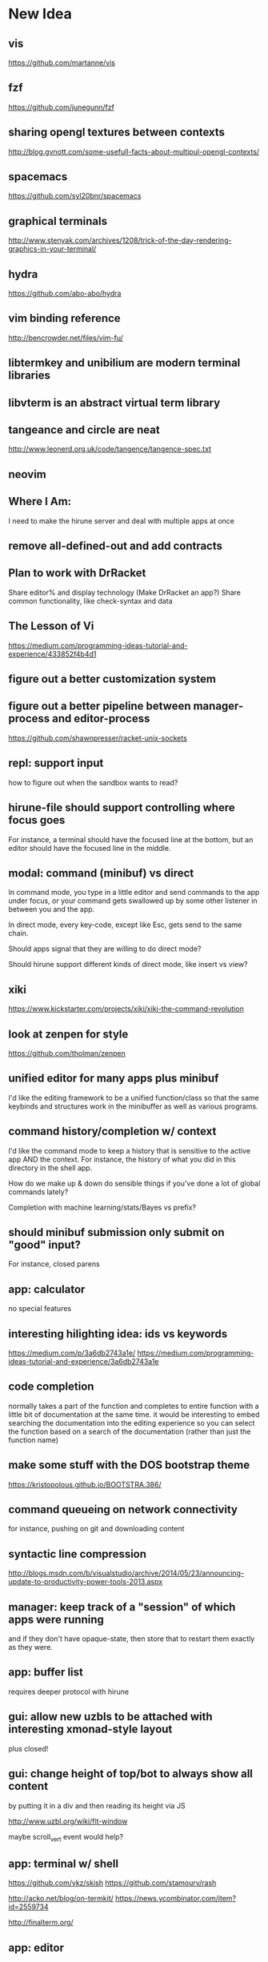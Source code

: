 * New Idea
** vis
   https://github.com/martanne/vis
** fzf
   https://github.com/junegunn/fzf
** sharing opengl textures between contexts
   http://blog.gvnott.com/some-usefull-facts-about-multipul-opengl-contexts/
** spacemacs
   https://github.com/syl20bnr/spacemacs
** graphical terminals
   http://www.stenyak.com/archives/1208/trick-of-the-day-rendering-graphics-in-your-terminal/
** hydra
   https://github.com/abo-abo/hydra
** vim binding reference
   http://bencrowder.net/files/vim-fu/
** libtermkey and unibilium are modern terminal libraries
** libvterm is an abstract virtual term library
** tangeance and circle are neat
   http://www.leonerd.org.uk/code/tangence/tangence-spec.txt
** neovim
** Where I Am:
   I need to make the hirune server and deal with multiple apps at once
** remove all-defined-out and add contracts
** Plan to work with DrRacket
   Share editor% and display technology
   (Make DrRacket an app?)
   Share common functionality, like check-syntax and data
** The Lesson of Vi
   https://medium.com/programming-ideas-tutorial-and-experience/433852f4b4d1
** figure out a better customization system
** figure out a better pipeline between manager-process and editor-process
   https://github.com/shawnpresser/racket-unix-sockets
** repl: support input
   how to figure out when the sandbox wants to read?
** hirune-file should support controlling where focus goes
   For instance, a terminal should have the focused line at the
   bottom, but an editor should have the focused line in the middle.
** modal: command (minibuf) vs direct
   In command mode, you type in a little editor and send commands to
   the app under focus, or your command gets swallowed up by some
   other listener in between you and the app.

   In direct mode, every key-code, except like Esc, gets send to the
   same chain.

   Should apps signal that they are willing to do direct mode?

   Should hirune support different kinds of direct mode, like insert
   vs view?
** xiki
   https://www.kickstarter.com/projects/xiki/xiki-the-command-revolution
** look at zenpen for style
   https://github.com/tholman/zenpen
** unified editor for many apps plus minibuf
   I'd like the editing framework to be a unified function/class so
   that the same keybinds and structures work in the minibuffer as
   well as various programs.
** command history/completion w/ context
   I'd like the command mode to keep a history that is sensitive to
   the active app AND the context. For instance, the history of what
   you did in this directory in the shell app.

   How do we make up & down do sensible things if you've done a lot of
   global commands lately?

   Completion with machine learning/stats/Bayes vs prefix?
** should minibuf submission only submit on "good" input?
   For instance, closed parens
** app: calculator
   no special features
** interesting hilighting idea: ids vs keywords
   https://medium.com/p/3a6db2743a1e/
   https://medium.com/programming-ideas-tutorial-and-experience/3a6db2743a1e
** code completion
   normally takes a part of the function and completes to entire
   function with a little bit of documentation at the same time. it
   would be interesting to embed searching the documentation into the
   editing experience so you can select the function based on a search
   of the documentation (rather than just the function name)
** make some stuff with the DOS bootstrap theme
   https://kristopolous.github.io/BOOTSTRA.386/
** command queueing on network connectivity
   for instance, pushing on git and downloading content
** syntactic line compression
   http://blogs.msdn.com/b/visualstudio/archive/2014/05/23/announcing-update-to-productivity-power-tools-2013.aspx
** manager: keep track of a "session" of which apps were running
   and if they don't have opaque-state, then store that to restart
   them exactly as they were.
** app: buffer list
   requires deeper protocol with hirune
** gui: allow new uzbls to be attached with interesting xmonad-style layout
   plus closed!
** gui: change height of top/bot to always show all content
   by putting it in a div and then reading its height via JS

   http://www.uzbl.org/wiki/fit-window
   
   maybe scroll_vert event would help?

** app: terminal w/ shell
   https://github.com/vkz/skish
   https://github.com/stamourv/rash

   http://acko.net/blog/on-termkit/
   https://news.ycombinator.com/item?id=2559734

   http://finalterm.org/
** app: editor
** app: web browser
   really, just a direct mode that sends the appropriate commands to
   uzbl
** app: irc
** font: use Input?
   http://input.fontbureau.com/preview/
** app: gchat
** app: miro
** app: newsblur
** app: org-mode
** app: pdf viewer
   https://github.com/rk700/rbook
** app: email
** app: calendar
** app: fitbit api
** app: time tracking
** app: workrave
   + eyeleo
** use fasl vs read/write?
** use good queues vs snoc
** status bars & frp
   I feel like the status bars (on top and bottom) really need an
   FRP-like system behind them so that when the time changes or music
   plays or something, they will get updated without complex
   notifications that can be forgotten about.
** experiment with mplayer slave
   http://cpansearch.perl.org/src/GBROWN/Gtk2-Ex-MPlayerEmbed-0.02/lib/Gtk2/Ex/MPlayerErmbed.pm
** use webkit directly?
   uzbl is only 5k lines and surf is only 1.4k
** faster rendering without flickers
   maybe I should diff the current XE with the next XE and send JS
   events to modify the dom? this seems like something that might
   already exist.

   https://github.com/stamourv/sexp-diff
** caching in uzbl
   Do I need polipo?
** look at LightTable for CSS tricks
** look at wmctrl for interacting with WM
** look at awesome for more configurable/different WM
** look through ergoemacs for features
   http://ergoemacs.org/emacs/emacs.html
** program unicode substitution/input system
   http://ergoemacs.org/emacs/emacs_unicode_fonts.html
** hemingway mode
   http://www.reddit.com/r/emacs/comments/1xqby1/hemingwaymode_id_use_it/
** look at how sam does interacting with external stuff
   http://doc.cat-v.org/bell_labs/sam_lang_tutorial/sam_tut.pdf
** searching
   https://github.com/ShingoFukuyama/emacs-swoop/
** look at atom
   https://github.com/atom
   https://news.ycombinator.com/item?id=7302941
** look at node-webkit
   https://github.com/rogerwang/node-webkit
** look at zed
   http://zedapp.org/vision
** look at interesting emacs/vim plugins
   god-mode: different key bindings for emacs
   https://github.com/chrisdone/god-mode

   control-mode: a "mode" (like normal mode in vim) for emacs keys
   https://github.com/stephendavidmarsh/control-mode

   syntax highlighting and error finding
   https://github.com/scrooloose/syntastic

   background compiling and test suites
   https://github.com/tpope/vim-dispatch

   ack (and aq)
   https://github.com/mileszs/ack.vim
   https://github.com/Wilfred/ag.el

   you complete me
   https://github.com/Valloric/YouCompleteMe

   snippets
   https://github.com/SirVer/ultisnips

   fuzzy finding
   https://github.com/kien/ctrlp.vim
   https://github.com/Shougo/unite.vim

   project
   https://github.com/bbatsov/projectile
   https://github.com/sabof/project-explorer

   file system tree
   https://github.com/scrooloose/nerdtree
   https://github.com/Shougo/vimfiler.vim
* Rune

Test λ

Rune is an "operating system" and user interface. It performs the
jobs of:
- emacs
- screen
- xterm
- zsh
- conkeror
- irsii
- google-chrome
- xmonad
- xmobar
- dmenu
- miro
- workrave
- gmail
- google calendar
- newsblur
- twitter reader
- eog
- evince
- ps
- pkill
- crond

It is generalized over a user interface, so I can easily port it from
the console, framebuffer, X11, Wayland, etc. It is designed to have a
totally functional core so its state can be easily saved and reloaded
to exactly the same environment.

It has the concepts of a process, a Web view, a canvas, a buffer, a
frame, a window, and a file.

A lot of what it does is based on the concept of overlays... where a
specific chunk of space (characters or pixels) has added information
about it.

This information might affect rendering (color) or the behavior of
other commands (so that F1 could look at the 'help overlays of where
it is).

Modes would specify parsers and lexers that add overlay information to
the content they are reading (or to other content.) For instance, the
spell-check mode would add a 'spelled-wrong overlay given that
another mode had added the 'plain-text overlay. For instance, the
compile mode might look for messages of the form "file:line: message"
and add overlay to that file. For efficiency, we make the programmer
specify things about parser/lexer behavior, such that the entire file
doesn't need to be re-lexed.

Special Rune programs can produce pre-overlayed text.

Commands could search their body for overlays of a specific type
(such as "how many words are spelled wrong?")

* Layout Tree
  A view is a cursor plus a buffer---it represents an active buffer.

  A layout is n-ary tree where branches have "styles" and the leaves
  are views. Styles are stuff like: 
  - horizontal: Children are distributed equally horizontally
  - vertical: Children are distributed equally vertically
  - tall: One child is horizontal and the other children are
    vertical
  - mirror tall: One child is vertical and the other children are
    horizontal
  - full: One child has the whole space and the other children are
    hidden
  - header: There are exactly two children, one is on top and never
    receives focus
  - footer: There are exactly two children, one is on bottom and never
    receives focus
 
 [My Xmonad setup is (header "xmobar" (full (tall ...) (tall ...)
 ...)), whereas a normal emacs window is (footer (footer (view)
 mode-line) mini-buffer)]

 A focus is a zipper of a layout.

* Tasks
** DONE implement gap buffer
   CLOSED: [2013-06-07 Fri 16:17]
** TODO use reloadable
   https://github.com/tonyg/racket-reloadable/tree/master
** TODO elastic tabstops
   http://nickgravgaard.com/elastictabstops/
** TODO inventing on principle
   cool context sensitive animation<->code connections
   - drag a slider to change a number
   - embed a color picker
   - highlight part of a picture based on what code produced it (and
     backwards)
   - instant refresh

   try ideas as you think of them

   what about things that aren't animations? how do we turn arbitrary
   things into visualizations?
   - show the concrete values of identifiers in function
   - allow you to change those that are inputs
   - shows you the value of changes when the change happened (rather
     than the right being a store)
   - each iteration is shown as a different column. new lines are
     added at the beginning of loops to show the mentioned values that
     change that are used

   show the data, show the comparisons
** TODO unicode char input
** TODO open by collection path vs file
** TODO font rendering
   http://www.reddit.com/r/gamedev/comments/1q6j70/sane_way_of_rendering_accurate_text_in_gles2/
** TODO small keyboard shortcut set
** TODO contour view
** TODO generalize three implementations of zipper
   two in zip-buffer and one in ctxt:layer
** DONE rendering
   CLOSED: [2013-06-22 Sat 13:38]
   redisplay quickly? (blank out modified rows and update)
   OR display quickly (shader magic?)

   Will the shader magic pay-off?
   If not, I can still do fast redisplay by not clearing.
** DONE define gui interface
   CLOSED: [2013-06-12 Wed 16:07]
** TODO use markers instead of cursors
   (because otherwise edits move around other people's cursors weird)
** TODO Think about emacs design
   http://en.wikipedia.org/wiki/Emacs
** TODO Think about Yi design
   http://yi-editor.blogspot.com/

   http://yi-editor.blogspot.com/2009/03/lazy-and-incremental-parsing-paper.html

   http://yi-editor.blogspot.com/2008/11/incremental-parsing-in-yi.html
** TODO think about emacsy
   http://shanecelis.github.io/emacsy/2013/06/05/google-summer-of-code-2013-emacsy/
** TODO add bold and italic text?
** TODO uzbl and its structure of -core + event handler + scripts
   but use zeromq?
** TODO plan structure
   like a microkernel...
   - state manager
   - rendering manager (rendering individual windows/frames)
   - gui manager (creating X/etc windows)

   Each "mode" would get its own process and send/receive messages
   about changes, overlays, etc

   Each "window" would get its own process and send/receive messages
   about cursor movement, key inputs, etc that may send it in turn
   to...

   Each "buffer" would get its own process to facilitate safe file
   modification
** TODO look at final term
   http://finalterm.org/
** TODO look at rings
   https://github.com/konr/rings
** TODO look at dbus and 9p
   The Plan 9 system is very interesting in its UNIX-ness. I like the
   idea of having each tool do a very specific and simple task. 

   For instance, the idea of in rune having each thing be either a
   file or a process is neat and could work...
   - the runefs would have files representing each of the buffers,
     and all of these would be backed on the filesystem, but only
     some of them would also be associated with named thing on the
     fs. When you turn on rune, you get its files and you could
     explicitly sync them to the OS with a save operation.

     file-load/os : path -> file-handle
     file-save/os! : file-handle path -> void

     file-rows : fh -> rows
     file-row : fh row -> string
     file-row-cols : fh row -> cols
     file-row-col : fh row col -> string

   - files that are opened by someone would have a zipper associated
     with them for random row/col modification, with the interface:

     file-insert-at! : fh row col char -> void
     file-delete-at! : fh row col -> void

   - each file would have an overlay database of rectangles with the
     interface

     rect = row X col X width X height

     file-overlay-ref : fh rect key -> val
     file-overlay-set! : fh rect key val -> void

   - processes could subscribe to events such as

     (on-file-change overlay-key overlay-value-pattern)


  concerns...
  - is row/col the best interface for the kind of text I deal with?
    racket source and org-mode are structured.
  - what if a file had an associated "structurer" where a structure's
    job is to produce a tree. A plain-text structure produces a list
    of lines, a programming language might produce a list of tokens
    or an ast-like thing

    --

    How can you unify a text editor, a Web view, and the window manager?
    - The view is ultimately a bitmap -> eyes function.
    - If each thing can produce a bitmap, then they can be composed
      with a final call to the view.
    - More complicated: the view may push back down its width X height
    
    How can you unify window manager key events, application key
    events, minibuffer commands, and shell commands?
    - A single key evaluator loop can capture commands and dispatch
      them to the right place. This can be a nested process where some
      receivers accumulate results before dispatching themselves.

    How can you unify file buffers, Web sites, temporary content on
    the output of commands?
    - A virtual filesystem of byte content

    How can you unify the interface of, but separate the
    implementation of, a spell checker, a syntax highlighter, a
    compile error hightlighter?
    - Overlay "observers" as described above?

    How can you unify the implementation of a normal text editor, a
    Web browser, and a "live" text interface like org-mode, miro, mail
    reader, irc client, etc?
    - Emacs has complicated key handlers that look at their context
      and do stuff
    - You could attach overlay information that did the same thing as
      emacs

    A very different approach...
    - Make a gui system where you can create text windows (and it
      lays them out) and then listen for events, which could be keys
      or could be other events
    - The gui system would be in charge of laying out these windows
      (really it would just make one os window) and then listening for
      the input. 
    - some commands it would capture (like moving focus around) and
      others it would deliver to the application. commands like M-x
      might pop up a new view with handle for the original
      view/program (to sent it a message) commands like C-` would also
      get that handle, but would take it over and display on it.
    - in this world, a buffer is like a view to a program which
      interprets events its own way. each time you open a file, a new
      program would run (normally in the background) and stay running
      handling input to that file.
    - such programs would communicate with the os to arrange to only
      open them uniquely once and have them save their state so they
      could be restarted later
    - a single terminal session would be a program like this too

** TODO paredit?
** TODO what to do first?
   basic editor -> buffers/windows/frames -> multiple modes ->
   terminal -> shell -> org-mode -> canvas buffers (eog, evince) ->
   web buffers
** TODO rss reader
   https://github.com/sloonz/maildir-feed
** TODO notmuch email
   https://wiki.archlinux.org/index.php/OfflineIMAP#Gmail_configuration
   https://wiki.archlinux.org/index.php/Msmtp
   https://wiki.archlinux.org/index.php/Isync
   http://notmuchmail.org/
   http://jason.the-graham.com/2011/01/10/email_with_mutt_offlineimap_imapfilter_msmtp_archivemail/
   https://github.com/OfflineIMAP/offlineimap/pull/43
** DONE internal: change key map to arrows
   CLOSED: [2013-06-14 Fri 12:59]
** DONE view display adjusting to cursor
   CLOSED: [2013-06-14 Fri 12:59]
** TODO detach cursor from view and put on buffer somehow
   so that if a buffer doesn't have any cursor when you create a new
   view of it, you get the last cursor
** TODO layout: full
** TODO layout: tall
** TODO layout: mirror tall
** TODO layout: show top bar
** TODO layout: show mode line
** TODO meta: implement minibuffer
** TODO command: duplicate view
** TODO command: view buffer list
** TODO command: switch buffer of view (by name? by buffer list?)
** TODO command: have focus operations wrap around
** TODO command: change "main" window for tall/mirror tall (vs focused)
** TODO command: close view
** TODO command: change layout
** TODO command: jump to different layout (Cmd-<numeral>)
** TODO command: edit files
** TODO command: save files
** TODO meta: detect file changed on disk
** TODO text windows of different flavors
   random access - text file
   append only - terminal session
   read-only - less/more
** TODO terminal
   Make every command invocation create a new set of buffers that is
   "spliced" into the terminal buffer, so that you get a record the
   entire interaction that can be redisplayed in the future (like
   always "tee"ing)
** DONE opengl rendering
   CLOSED: [2013-06-22 Sat 13:38]
   how to get all the font characters? (exp/font.rkt)
   but maybe just scan the current file set and dynamically create
   the atlas?
** TODO compositing
   https://github.com/chjj/compton/blob/master/src/opengl.c
** TODO automatically increase font-size so that 80chars fit width-wise and no more
** TODO embed chromium or just use uzbl?
   CEF3 seems to do it

   big challenge might be doing off-screen rendering and then
   figuring out where an object is to overlay on it?

** TODO integrate with anthy for JP input
** TODO woman
** TODO explorer
   https://github.com/tonyg/racket-explorer
** TODO cow repl
   https://github.com/takikawa/racket-cow-repl
** TODO in shell, make ls sensitive to .gitignore
** TODO live programming
   especially with text, picts, images, and graphs
** TODO look at lamdu
   http://peaker.github.io/lamdu/
** TODO push notify on toolbar vs poll
** TODO hide stuff that isn't active
   like music playing, etc
** TODO focus button that prevents switching windows/workspaces/etc
** TODO fonts
   http://www.reddit.com/r/gamedev/comments/1rl412/favorite_free_8bitpixel_font/
   15-25 pixels
   monospace vs proportional?
   Alix FB - http://www.fontbureau.com/fonts/AlixFB/
   Nitti
   http://vim.wikia.com/wiki/The_perfect_programming_font
   http://www.itworld.com/slideshow/104321/13-fonts-make-programmer-smile-359589#slide11
